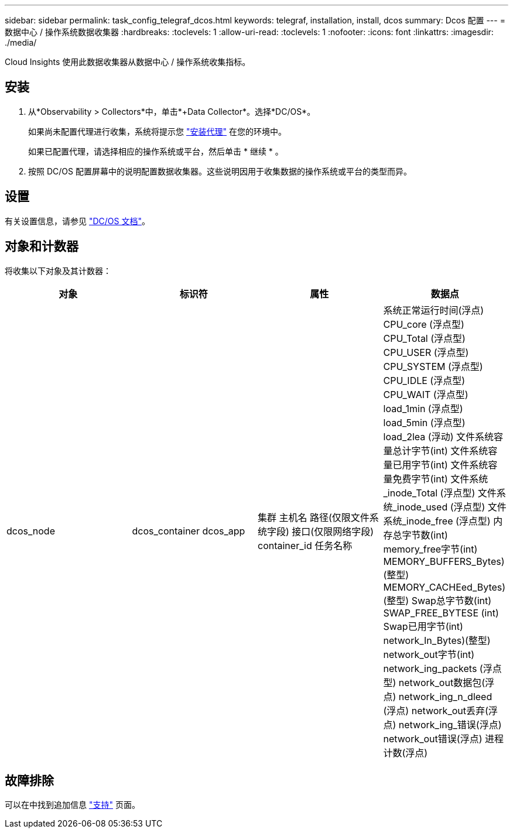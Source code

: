---
sidebar: sidebar 
permalink: task_config_telegraf_dcos.html 
keywords: telegraf, installation, install, dcos 
summary: Dcos 配置 
---
= 数据中心 / 操作系统数据收集器
:hardbreaks:
:toclevels: 1
:allow-uri-read: 
:toclevels: 1
:nofooter: 
:icons: font
:linkattrs: 
:imagesdir: ./media/


[role="lead"]
Cloud Insights 使用此数据收集器从数据中心 / 操作系统收集指标。



== 安装

. 从*Observability > Collectors*中，单击*+Data Collector*。选择*DC/OS*。
+
如果尚未配置代理进行收集，系统将提示您 link:task_config_telegraf_agent.html["安装代理"] 在您的环境中。

+
如果已配置代理，请选择相应的操作系统或平台，然后单击 * 继续 * 。

. 按照 DC/OS 配置屏幕中的说明配置数据收集器。这些说明因用于收集数据的操作系统或平台的类型而异。




== 设置

有关设置信息，请参见 https://docs.mesosphere.com["DC/OS 文档"]。



== 对象和计数器

将收集以下对象及其计数器：

[cols="<.<,<.<,<.<,<.<"]
|===
| 对象 | 标识符 | 属性 | 数据点 


| dcos_node | dcos_container
dcos_app | 集群
主机名
路径(仅限文件系统字段)
接口(仅限网络字段)
container_id
任务名称 | 系统正常运行时间(浮点)
CPU_core (浮点型)
CPU_Total (浮点型)
CPU_USER (浮点型)
CPU_SYSTEM (浮点型)
CPU_IDLE (浮点型)
CPU_WAIT (浮点型)
load_1min (浮点型)
load_5min (浮点型)
load_2lea (浮动)
文件系统容量总计字节(int)
文件系统容量已用字节(int)
文件系统容量免费字节(int)
文件系统_inode_Total (浮点型)
文件系统_inode_used (浮点型)
文件系统_inode_free (浮点型)
内存总字节数(int)
memory_free字节(int)
MEMORY_BUFFERS_Bytes)(整型)
MEMORY_CACHEed_Bytes)(整型)
Swap总字节数(int)
SWAP_FREE_BYTESE (int)
Swap已用字节(int)
network_In_Bytes)(整型)
network_out字节(int)
network_ing_packets (浮点型)
network_out数据包(浮点)
network_ing_n_dleed (浮点)
network_out丢弃(浮点)
network_ing_错误(浮点)
network_out错误(浮点)
进程计数(浮点) 
|===


== 故障排除

可以在中找到追加信息 link:concept_requesting_support.html["支持"] 页面。
